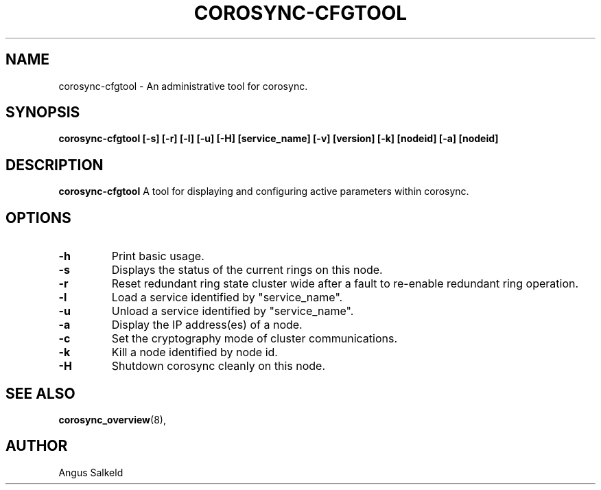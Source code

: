 .\" 
.\" * Copyright (C) 2010 Red Hat, Inc.
.\" *
.\" * All rights reserved.
.\" *
.\" * Author: Angus Salkeld <asalkeld@redhat.com>
.\" *
.\" * This software licensed under BSD license, the text of which follows:
.\" *
.\" * Redistribution and use in source and binary forms, with or without
.\" * modification, are permitted provided that the following conditions are met:
.\" *
.\" * - Redistributions of source code must retain the above copyright notice,
.\" *   this list of conditions and the following disclaimer.
.\" * - Redistributions in binary form must reproduce the above copyright notice,
.\" *   this list of conditions and the following disclaimer in the documentation
.\" *   and/or other materials provided with the distribution.
.\" * - Neither the name of the MontaVista Software, Inc. nor the names of its
.\" *   contributors may be used to endorse or promote products derived from this
.\" *   software without specific prior written permission.
.\" *
.\" * THIS SOFTWARE IS PROVIDED BY THE COPYRIGHT HOLDERS AND CONTRIBUTORS "AS IS"
.\" * AND ANY EXPRESS OR IMPLIED WARRANTIES, INCLUDING, BUT NOT LIMITED TO, THE
.\" * IMPLIED WARRANTIES OF MERCHANTABILITY AND FITNESS FOR A PARTICULAR PURPOSE
.\" * ARE DISCLAIMED. IN NO EVENT SHALL THE COPYRIGHT OWNER OR CONTRIBUTORS BE
.\" * LIABLE FOR ANY DIRECT, INDIRECT, INCIDENTAL, SPECIAL, EXEMPLARY, OR
.\" * CONSEQUENTIAL DAMAGES (INCLUDING, BUT NOT LIMITED TO, PROCUREMENT OF
.\" * SUBSTITUTE GOODS OR SERVICES; LOSS OF USE, DATA, OR PROFITS; OR BUSINESS
.\" * INTERRUPTION) HOWEVER CAUSED AND ON ANY THEORY OF LIABILITY, WHETHER IN
.\" * CONTRACT, STRICT LIABILITY, OR TORT (INCLUDING NEGLIGENCE OR OTHERWISE)
.\" * ARISING IN ANY WAY OUT OF THE USE OF THIS SOFTWARE, EVEN IF ADVISED OF
.\" * THE POSSIBILITY OF SUCH DAMAGE.
.\" */
.TH "COROSYNC-CFGTOOL" "8" "2010-05-30" "" ""
.SH "NAME"
corosync-cfgtool \- An administrative tool for corosync.
.SH "SYNOPSIS"
.B corosync\-cfgtool [\-s] [\-r] [\-l] [\-u] [\-H] [service_name] [\-v] [version] [\-k] [nodeid] [\-a] [nodeid]
.SH "DESCRIPTION"
.B corosync\-cfgtool
A tool for displaying and configuring active parameters within corosync.
.SH "OPTIONS"
.TP 
.B -h
Print basic usage.
.TP 
.B -s
Displays the status of the current rings on this node.
.TP 
.B -r
Reset redundant ring state cluster wide after a fault to
re-enable redundant ring operation.
.TP 
.B -l
Load a service identified by "service_name".
.TP 
.B -u
Unload a service identified by "service_name".
.TP 
.B -a
Display the IP address(es) of a node.
.TP 
.B -c
Set the cryptography mode of cluster communications.
.TP 
.B -k
Kill a node identified by node id.
.TP 
.B -H
Shutdown corosync cleanly on this node.
.SH "SEE ALSO"
.BR corosync_overview (8),
.SH "AUTHOR"
Angus Salkeld
.PP 
